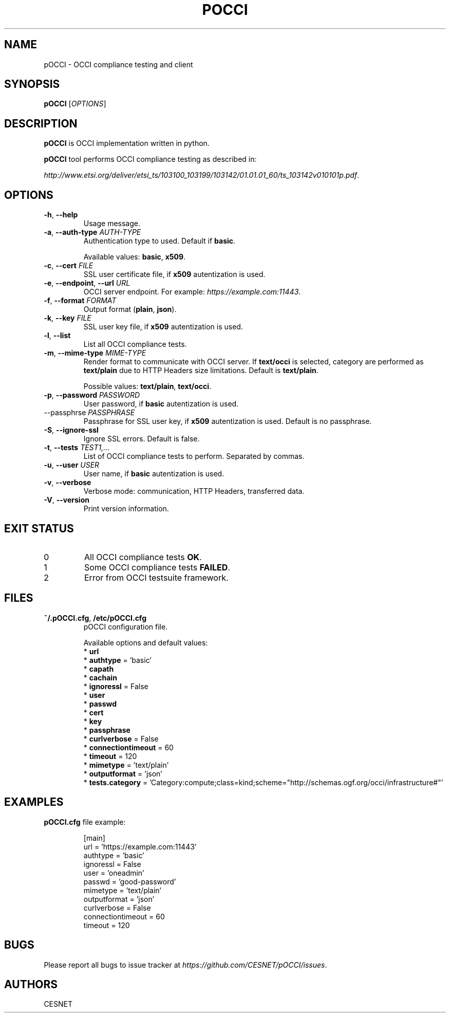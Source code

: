 .TH POCCI 1 "August 2015" "CESNET" "pOCCI"


.SH NAME
pOCCI \- OCCI compliance testing and client


.SH SYNOPSIS
\fBpOCCI\fR [\fIOPTIONS\fR]


.SH DESCRIPTION
\fBpOCCI\fR is OCCI implementation written in python.

\fBpOCCI\fR tool performs OCCI compliance testing as described in:

\fIhttp://www.etsi.org/deliver/etsi_ts/103100_103199/103142/01.01.01_60/ts_103142v010101p.pdf\fR.


.SH OPTIONS
.TP
\fB-h\fR, \fP--help\fR
Usage message.

.TP
\fB-a\fR, \fP--auth-type\fR \fIAUTH-TYPE\fR
Authentication type to used. Default if \fBbasic\fR.

Available values: \fBbasic\fR, \fBx509\fR.

.TP
\fB-c\fR, \fP--cert\fR \fIFILE\fR
SSL user certificate file, if \fBx509\fR autentization is used.

.TP
\fB-e\fR, \fP--endpoint\fR, \fP--url\fR \fIURL\fR
OCCI server endpoint. For example: \fIhttps://example.com:11443\fR.

.TP
\fB-f\fR, \fP--format\fR \fIFORMAT\fR
Output format (\fBplain\fR, \fBjson\fR).

.TP
\fB-k\fR, \fP--key\fR \fIFILE\fR
SSL user key file, if \fBx509\fR autentization is used.

.TP
\fB-l\fR, \fP--list\fR
List all OCCI compliance tests.

.TP
\fB-m\fR, \fP--mime-type\fR \fIMIME-TYPE\fR
Render format to communicate with OCCI server. If \fBtext/occi\fR is selected, category are performed as \fBtext/plain\fR due to HTTP Headers size limitations. Default is \fBtext/plain\fR.

Possible values: \fBtext/plain\fR, \fBtext/occi\fR.

.TP
\fB-p\fR, \fP--password\fR \fIPASSWORD\fR
User password, if \fBbasic\fR autentization is used.

.TP
\fP--passphrse\fR \fIPASSPHRASE\fR
Passphrase for SSL user key, if \fBx509\fR autentization is used. Default is no passphrase.

.TP
\fB-S\fR, \fP--ignore-ssl\fR
Ignore SSL errors. Default is false.

.TP
\fB-t\fR, \fP--tests\fR \fITEST1,...\fR
List of OCCI compliance tests to perform. Separated by commas.

.TP
\fB-u\fR, \fP--user\fR \fIUSER\fR
User name, if \fBbasic\fR autentization is used.

.TP
\fB-v\fR, \fP--verbose\fR
Verbose mode: communication, HTTP Headers, transferred data.

.TP
\fB-V\fR, \fP--version\fR
Print version information.

.SH EXIT STATUS
.TP
0
All OCCI compliance tests \fBOK\fR.

.TP
1
Some OCCI compliance tests \fBFAILED\fR.

.TP
2
Error from OCCI testsuite framework.


.SH FILES

.TP
\fB~/.pOCCI.cfg\fR, \fB/etc/pOCCI.cfg\fR
pOCCI configuration file.

Available options and default values:
 * \fBurl\fR
 * \fBauthtype\fR = 'basic'
 * \fBcapath\fR
 * \fBcachain\fR
 * \fBignoressl\fR = False
 * \fBuser\fR
 * \fBpasswd\fR
 * \fBcert\fR
 * \fBkey\fR
 * \fBpassphrase\fR
 * \fBcurlverbose\fR = False
 * \fBconnectiontimeout\fR = 60
 * \fBtimeout\fR = 120
 * \fBmimetype\fR = 'text/plain'
 * \fBoutputformat\fR = 'json'
 * \fBtests.category\fR = 'Category:compute;class=kind;scheme="http://schemas.ogf.org/occi/infrastructure#"'


.SH EXAMPLES

.TP
\fBpOCCI.cfg\fR file example:

.nf
[main]
url = 'https://example.com:11443'
authtype = 'basic'
ignoressl = False
user = 'oneadmin'
passwd = 'good-password'
mimetype = 'text/plain'
outputformat = 'json'
curlverbose = False
connectiontimeout = 60
timeout = 120
.fi


.SH BUGS
Please report all bugs to issue tracker at \fIhttps://github.com/CESNET/pOCCI/issues\fR.


.SH AUTHORS
CESNET
